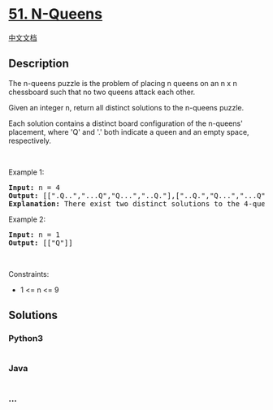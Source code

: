 * [[https://leetcode.com/problems/n-queens][51. N-Queens]]
  :PROPERTIES:
  :CUSTOM_ID: n-queens
  :END:
[[./solution/0000-0099/0051.N-Queens/README.org][中文文档]]

** Description
   :PROPERTIES:
   :CUSTOM_ID: description
   :END:

#+begin_html
  <p>
#+end_html

The n-queens puzzle is the problem of placing n queens on an n x n
chessboard such that no two queens attack each other.

#+begin_html
  </p>
#+end_html

#+begin_html
  <p>
#+end_html

Given an integer n, return all distinct solutions to the n-queens
puzzle.

#+begin_html
  </p>
#+end_html

#+begin_html
  <p>
#+end_html

Each solution contains a distinct board configuration of the n-queens'
placement, where 'Q' and '.' both indicate a queen and an empty space,
respectively.

#+begin_html
  </p>
#+end_html

#+begin_html
  <p>
#+end_html

 

#+begin_html
  </p>
#+end_html

#+begin_html
  <p>
#+end_html

Example 1:

#+begin_html
  </p>
#+end_html

#+begin_html
  <pre>
  <strong>Input:</strong> n = 4
  <strong>Output:</strong> [[&quot;.Q..&quot;,&quot;...Q&quot;,&quot;Q...&quot;,&quot;..Q.&quot;],[&quot;..Q.&quot;,&quot;Q...&quot;,&quot;...Q&quot;,&quot;.Q..&quot;]]
  <strong>Explanation:</strong> There exist two distinct solutions to the 4-queens puzzle as shown above
  </pre>
#+end_html

#+begin_html
  <p>
#+end_html

Example 2:

#+begin_html
  </p>
#+end_html

#+begin_html
  <pre>
  <strong>Input:</strong> n = 1
  <strong>Output:</strong> [[&quot;Q&quot;]]
  </pre>
#+end_html

#+begin_html
  <p>
#+end_html

 

#+begin_html
  </p>
#+end_html

#+begin_html
  <p>
#+end_html

Constraints:

#+begin_html
  </p>
#+end_html

#+begin_html
  <ul>
#+end_html

#+begin_html
  <li>
#+end_html

1 <= n <= 9

#+begin_html
  </li>
#+end_html

#+begin_html
  </ul>
#+end_html

** Solutions
   :PROPERTIES:
   :CUSTOM_ID: solutions
   :END:

#+begin_html
  <!-- tabs:start -->
#+end_html

*** *Python3*
    :PROPERTIES:
    :CUSTOM_ID: python3
    :END:
#+begin_src python
#+end_src

*** *Java*
    :PROPERTIES:
    :CUSTOM_ID: java
    :END:
#+begin_src java
#+end_src

*** *...*
    :PROPERTIES:
    :CUSTOM_ID: section
    :END:
#+begin_example
#+end_example

#+begin_html
  <!-- tabs:end -->
#+end_html
